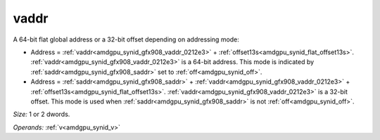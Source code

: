 ..
    **************************************************
    *                                                *
    *   Automatically generated file, do not edit!   *
    *                                                *
    **************************************************

.. _amdgpu_synid_gfx908_vaddr_0212e3:

vaddr
=====

A 64-bit flat global address or a 32-bit offset depending on addressing mode:

* Address = :ref:`vaddr<amdgpu_synid_gfx908_vaddr_0212e3>` + :ref:`offset13s<amdgpu_synid_flat_offset13s>`. :ref:`vaddr<amdgpu_synid_gfx908_vaddr_0212e3>` is a 64-bit address. This mode is indicated by :ref:`saddr<amdgpu_synid_gfx908_saddr>` set to :ref:`off<amdgpu_synid_off>`.
* Address = :ref:`saddr<amdgpu_synid_gfx908_saddr>` + :ref:`vaddr<amdgpu_synid_gfx908_vaddr_0212e3>` + :ref:`offset13s<amdgpu_synid_flat_offset13s>`. :ref:`vaddr<amdgpu_synid_gfx908_vaddr_0212e3>` is a 32-bit offset. This mode is used when :ref:`saddr<amdgpu_synid_gfx908_saddr>` is not :ref:`off<amdgpu_synid_off>`.

*Size:* 1 or 2 dwords.

*Operands:* :ref:`v<amdgpu_synid_v>`
